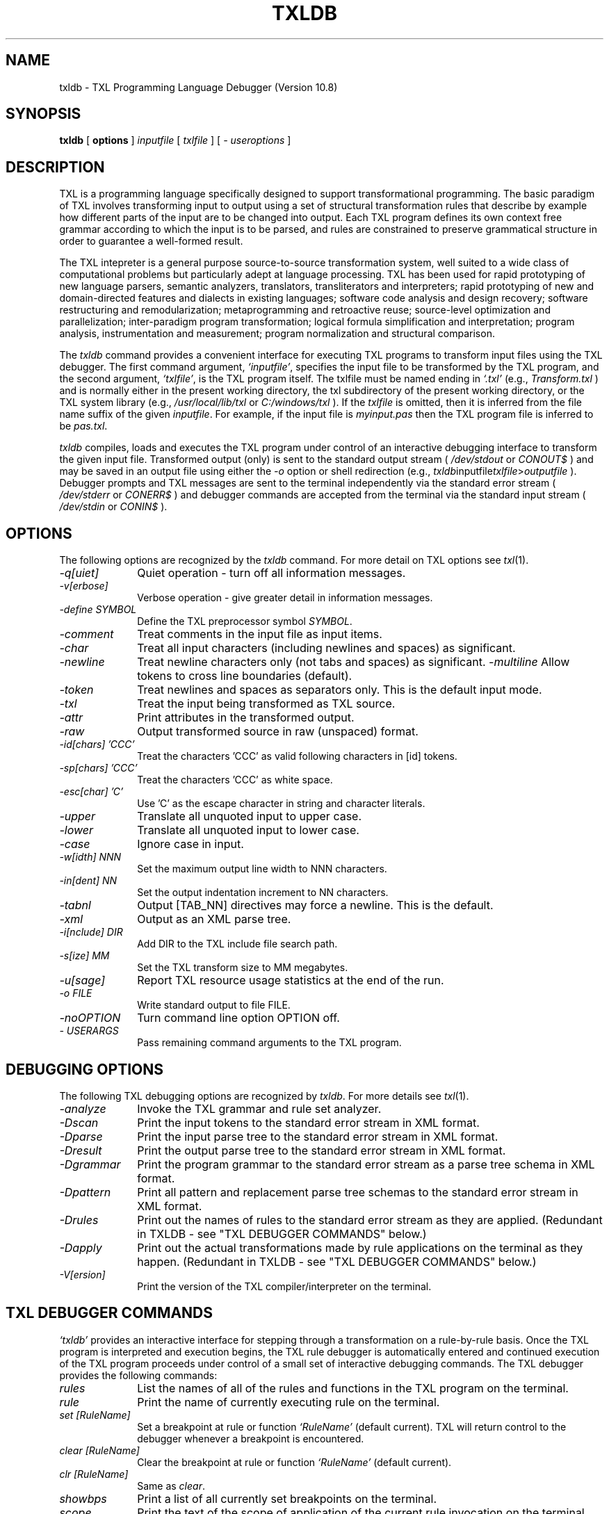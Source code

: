 .TH TXLDB 1 "10 May 2020"
.DA 10 May 2020
.SH NAME
txldb \- 
TXL Programming Language Debugger (Version 10.8)
.SH SYNOPSIS
.na
.B txldb 
[ 
.B options
]
.IR inputfile
[
.IR txlfile
]
[
.IR "- useroptions"
]
.ad
.SH DESCRIPTION
TXL is a programming language specifically designed to support 
transformational programming.   The basic paradigm of TXL involves 
transforming input to output using a set of structural transformation
rules that describe by example how different parts of the input are to be
changed into output.  Each TXL program defines its own context free grammar
according to which the input is to be parsed, and rules are
constrained to preserve grammatical structure in order to guarantee a
well-formed result.
.PP
The TXL intepreter is a general purpose source-to-source
transformation system, well suited to a wide class of computational problems
but particularly adept at language processing.
TXL has been used for rapid prototyping of new language parsers, 
semantic analyzers, translators, transliterators and interpreters;
rapid prototyping of new and domain-directed features and dialects 
in existing languages;  software code analysis and design recovery;
software restructuring and remodularization;  metaprogramming and 
retroactive reuse;  source-level optimization and parallelization;
inter-paradigm program transformation;  logical formula 
simplification and interpretation;  program analysis, instrumentation 
and measurement;  program normalization and structural comparison.
.PP
The 
.IR txldb 
command provides a convenient interface for executing TXL programs to 
transform input files using the TXL debugger.  The first command argument, 
.IR `inputfile' ,
specifies the input file to be transformed by the TXL program, and
the second argument, 
.IR `txlfile' , 
is the TXL program itself.  The txlfile must be named ending in 
.IR `.txl' 
(e.g.,
.IR Transform.txl
) and is normally either in the present working directory, 
the txl subdirectory of the present working directory, 
or the TXL system library (e.g.,  
.IR /usr/local/lib/txl
or
.IR C:/windows/txl
).  If the 
.IR txlfile 
is omitted, then it is inferred from
the file name suffix of the given 
.IR inputfile .  
For example, if the input file is 
.IR myinput.pas 
then the TXL program file
is inferred to be 
.IR pas.txl . 

.IR txldb 
compiles, loads and executes the TXL program under control of 
an interactive debugging interface to transform the
given input file.  Transformed output (only) is sent to the 
standard output stream 
(
.IR /dev/stdout
or
.IR CONOUT$
) and
may be saved in an output file
using either the 
.IR -o 
option or shell redirection (e.g., 
.IR txldb inputfile txlfile > outputfile
).  
Debugger prompts and TXL messages are sent to the terminal 
independently via the standard error stream
(
.IR /dev/stderr
or
.IR CONERR$
) and debugger commands are accepted from
the terminal via the standard input stream
(
.IR /dev/stdin
or
.IR CONIN$
).
.SH OPTIONS
The following options are recognized by the
.IR txldb
command.
For more detail on TXL options see
.IR txl (1).
.TP 10
\fI\-q[uiet]\fR            
Quiet operation - turn off all information messages.
.TP 10
\fI\-v[erbose]\fR          
Verbose operation - give greater detail in information messages.
.TP 10
\fI\-define SYMBOL\fR            
Define the TXL preprocessor symbol
.IR SYMBOL .
.TP 10
\fI\-comment\fR            
Treat comments in the input file as input items.
.TP 10
\fI\-char\fR              
Treat all input characters (including newlines and spaces) as significant.
.TP 10
\fI\-newline\fR              
Treat newline characters only (not tabs and spaces) as significant.    
\fI\-multiline\fR              
Allow tokens to cross line boundaries (default).
.TP 10
\fI\-token\fR              
Treat newlines and spaces as separators only.   
This is the default input mode.
.TP 10
\fI\-txl\fR              
Treat the input being transformed as TXL source.
.TP 10
\fI\-attr\fR              
Print attributes in the transformed output.
.TP 10
\fI\-raw\fR              
Output transformed source in raw (unspaced) format.
.TP 10
\fI\-id[chars] 'CCC'\fR	
Treat the characters 'CCC' as valid following characters in [id] tokens.  
.TP 10
\fI\-sp[chars] 'CCC'\fR	
Treat the characters 'CCC' as white space.  
.TP 10
\fI\-esc[char] 'C'\fR	
Use 'C' as the escape character in string and character literals.  
.TP 10
\fI\-upper\fR
Translate all unquoted input to upper case.  
.TP 10
\fI\-lower\fR
Translate all unquoted input to lower case.  
.TP 10
\fI\-case\fR
Ignore case in input.
.TP 10
\fI\-w[idth] NNN\fR              
Set the maximum output line width to NNN characters.
.TP 10
\fI\-in[dent] NN\fR
Set the output indentation increment to NN characters.  
.TP 10
\fI\-tabnl\fR
Output [TAB_NN] directives may force a newline.  
This is the default.
.TP 10
\fI\-xml\fR
Output as an XML parse tree.
.TP 10
\fI\-i[nclude] DIR\fR	
Add DIR to the TXL include file search path.  
.TP 10
\fI\-s[ize] MM\fR              
Set the TXL transform size to MM megabytes.
.TP 10
\fI\-u[sage]\fR              
Report TXL resource usage statistics at the end of the run.
.TP 10
\fI\-o FILE\fR	
Write standard output to file FILE.  
.TP 10
\fI\-noOPTION\fR
Turn command line option OPTION off.  
.TP 10
\fI\- USERARGS\fR
Pass remaining command arguments to the TXL program.  
.SH "DEBUGGING OPTIONS"
The following TXL debugging options are recognized by
.IR txldb .
For more details see
.IR txl (1).
.TP 10
\fI\-analyze\fR
Invoke the TXL grammar and rule set analyzer.
.TP 10
\fI\-Dscan\fR
Print the input tokens to the standard error stream in XML format.
.TP 10
\fI\-Dparse\fR
Print the input parse tree to the standard error stream in XML format.  
.TP 10
\fI\-Dresult\fR
Print the output parse tree to the standard error stream in XML format.  
.TP 10
\fI\-Dgrammar\fR
Print the program grammar to the standard error stream as a parse tree schema 
in XML format.  
.TP 10
\fI\-Dpattern\fR
Print all pattern and replacement parse tree schemas to the standard error stream 
in XML format.  
.TP 10
\fI\-Drules\fR
Print out the names of rules to the standard error stream as they are applied.  
(Redundant in TXLDB - see "TXL DEBUGGER COMMANDS" below.)
.TP 10
\fI\-Dapply\fR
Print out the actual transformations made by rule applications on the terminal as 
they happen.
(Redundant in TXLDB - see "TXL DEBUGGER COMMANDS" below.)
.TP 10
\fI\-V[ersion]\fR
Print the version of the TXL compiler/interpreter on the terminal.
.SH "TXL DEBUGGER COMMANDS"
.IR `txldb'
provides an interactive interface for stepping through a transformation on a rule-by-rule basis.
Once the TXL program is interpreted and execution begins, the TXL rule debugger
is automatically entered and continued execution of the TXL program proceeds under
control of a small set of interactive debugging commands.
The TXL debugger provides the following commands:
.TP 10
.IR rules                 
List the names of all of the rules and functions in the TXL program 
on the terminal.
.TP 10
.IR rule                  
Print the name of currently executing rule on the terminal.
.TP 10
.IR "set [RuleName]"  
Set a breakpoint at rule or function 
.IR `RuleName' 
(default current).
TXL will return control to the debugger whenever a breakpoint
is encountered.
.TP 10
.IR "clear [RuleName]"  
Clear the breakpoint at rule or function 
.IR `RuleName' 
(default current).
.TP 10
.IR "clr [RuleName]"  
Same as 
.IR clear .
.TP 10
.IR showbps               
Print a list of all currently set breakpoints on the terminal.
.TP 10
.IR scope                 
Print the text of the scope of application of the current rule invocation
on the terminal.
Valid only on entry to a rule, before a pattern match has been found.
.TP 10
.IR match                 
Print the text of the current pattern match on the terminal.
Valid only after pattern match and before replacement in a rule.
.TP 10
.IR matchcontext                 
Print the text of the current pattern match highlighted in the context 
of the scope on the terminal.  
Valid only after pattern match and before replacement in a rule.  
The pattern match is bracketed in the scope using the markers "|>>>|" and "|<<<|".
.TP 10
.IR result                
Print the text of the result of the current contstruct or rule replacement.
.TP 10
.IR vars                  
Print a list of the names and types of all currently visible 
TXL variables.
.TP 10
.IR "VarName or 'VarName"   
Print the text of the current binding of TXL variable 
.IR `VarName'
on the terminal.
.TP 10
.IR "tree VarName or tree 'VarName"          
Print the parse tree of the current binding of TXL variable 
.IR VarName 
on the terminal in XML format.  
The variable name must be quoted only if it is one of 
.IR "scope, match or result" .  
.TP 10
.IR "tree scope"
Print the parse tree of the scope of application of the current 
rule invocation on the terminal in XML format.  
Valid only on entry to a rule, before a pattern match has been found.
.TP 10
.IR "tree match"	
Print the parse tree of the current pattern match on the terminal 
in XML format.  Valid only after a pattern match and before replacement in a rule.
.TP 10
.IR "tree result"
Print the parse tree of the result of the current construct or rule replacement
on the terminal in XML format.
.TP 10
.IR where                 
Print the current rule name and execution state on the terminal.
.TP 10
.IR "show [RDname]"         
Print the source code of the rule, function or nonterminal type
definition 
.IR `RDname' 
(default current) on the terminal.
.TP 10
.IR "go or run"                    
Continue execution until the next breakpoint or end of transformation.
.TP 10
.IR "next  or  ."	
Continue execution until the next statement (construct, deconstruct, 
import, export, where or by clause) in the current rule or function.
.TP 10
.IR "/[RuleName]"           
Continue execution until the next main pattern match of rule 
.IR RuleName 
or end of transformation.
.TP 10
.IR "/"           
Continue execution until the next main pattern match of the curren rule 
or end of transformation.
.TP 10
.IR "//"                    
Continue execution until next pattern match (of any rule) or end of transformation.
.TP 10
.IR "step [N]" 
Step trace execution for N (default 1) steps.
.TP 10
.IR "step or RETURN"
Step trace execution for one step.
.TP 10
.IR help                  
Print a summary of TXL debugger commands on the terminal.
.TP 10
.IR quit                  
Abort the transformation and exit TXL.
.SH FILES
.nf
inputfile			the input to be transformed
txlfile				the TXL program to transform it
./txl				user TXL program library
/usr/local/lib/txl		system TXL program library
.fi
.SH BUGS
Bugs should be reported using the support page on the TXL website, http://www.txl.ca .
.SH "SEE ALSO"
.IR txl (1),
``The TXL Programming Language, version 10.8'',
``User's Guide to the TXL Compiler/Interpreter, version 10.8''.
.SH AUTHORS
Version 10.8 of TXL was designed and implemented by J.R. Cordy
at Queen's University, Legasys Corp. and TXL Software Research Inc. 
between 1994 and 2020.
.PP
TXL was originally designed by J.R. Cordy and C.D. Halpern-Hamu
at the University of Toronto in 1985, and was originally implemented by
J.R. Cordy, E.M. Promislow and I.H. Carmichael at Queen's University 
between 1986 and 1988.  Version 7 was completely redesigned 
and implemented by J.R. Cordy and A. Malton at Queen's University in 1992,
and Version 10 was redesigned from the ground up by J.R. Cordy in 2001.
.SH COPYRIGHT
Copyright 2020 Queen's University at Kingston and James R. Cordy.
